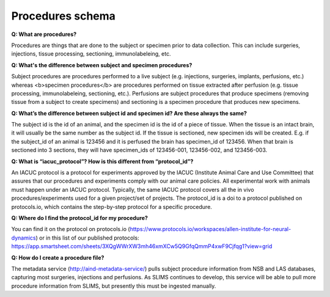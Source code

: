 Procedures schema
=================

**Q: What are procedures?**

Procedures are things that are done to the subject or specimen prior to data collection. This can include surgeries, 
injections, tissue processing, sectioning, immunolabeleing, etc.

**Q: What's the difference between subject and specimen procedures?**

Subject procedures are procedures performed to a live subject (e.g. injections, surgeries, implants, perfusions, etc.) 
whereas <b>specimen procedures</b> are procedures performed on tissue extracted after perfusion (e.g. tissue processing, 
immunolabeleing, sectioning, etc.). Perfusions are subject procedures that produce specimens (removing tissue from a 
subject to create specimens) and sectioning is a specimen procedure that produces new specimens.

**Q: What’s the difference between subject id and specimen id? Are these always the same?**

The subject id is the id of an animal, and the specimen id is the id of a piece of tissue. When the tissue is an intact 
brain, it will usually be the same number as the subject id. If the tissue is sectioned, new specimen ids will be 
created. E.g. if the subject_id of an animal is 123456 and it is perfused the brain has specimen_id of 123456. When 
that brain is sectioned into 3 sections, they will have specimen_ids of 123456-001, 123456-002, and 123456-003.

**Q: What is “iacuc_protocol”? How is this different from “protocol_id”?**

An IACUC protocol is a protocol for experiments approved by the IACUC (Institute Animal Care and Use Committee) that 
assures that our procedures and experiments comply with our animal care policies. All experimental work with animals 
must happen under an IACUC protocol. Typically, the same IACUC protocol covers all the in vivo procedures/experiments 
used for a given project/set of projects. The protocol_id is a doi to a protocol published on protocols.io, which 
contains the step-by-step protocol for a specific procedure.

**Q: Where do I find the protocol_id for my procedure?**

You can find it on the protocol on protocols.io (https://www.protocols.io/workspaces/allen-institute-for-neural-dynamics) 
or in this list of our published protocols: https://app.smartsheet.com/sheets/3XQgWWrXW3mh46xmXCw5Q9GfqQmmP4xwF9Cjfqg1?view=grid

**Q: How do I create a procedure file?**

The metadata service (http://aind-metadata-service/) pulls subject procedure information from NSB and LAS databases, 
capturing most surgeries, injections and perfusions. As SLIMS continues to develop, this service will be able to pull 
more procedure information from SLIMS, but presently this must be ingested manually.
